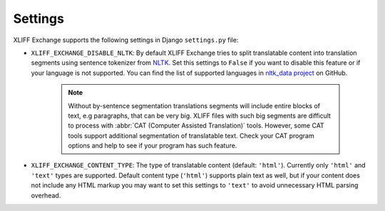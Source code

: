 Settings
--------

XLIFF Exchange supports the following settings in Django ``settings.py`` file:

- ``XLIFF_EXCHANGE_DISABLE_NLTK``: By default XLIFF Exchange tries to split
  translatable content into translation segments using sentence tokenizer from
  `NLTK`_. Set this settings to ``False`` if you want to disable this feature or if your
  language is not supported. You can find the list of supported languages in
  `nltk_data project`_ on GitHub.
   .. note::
    Without by-sentence segmentation translations segments will include entire
    blocks of text, e.g paragraphs, that can be very big. XLIFF files with such
    big segments are difficult to process with
    :abbr:`CAT (Computer Assisted Translation)` tools. However, some CAT tools
    support additional segmentation of translatable text. Check your CAT program
    options and help to see if your program has such feature.
- ``XLIFF_EXCHANGE_CONTENT_TYPE``: The type of translatable content
  (default: ``'html'``). Currently only ``'html'`` and ``'text'``
  types are supported. Default content type (``'html'``) supports plain text as well,
  but if your content does not include any HTML markup you may want to set
  this settings to ``'text'`` to avoid unnecessary HTML parsing overhead.

.. _NLTK: https://www.nltk.org
.. _nltk_data project: https://github.com/nltk/nltk_data/blob/gh-pages/packages/tokenizers/punkt.xml#L4
